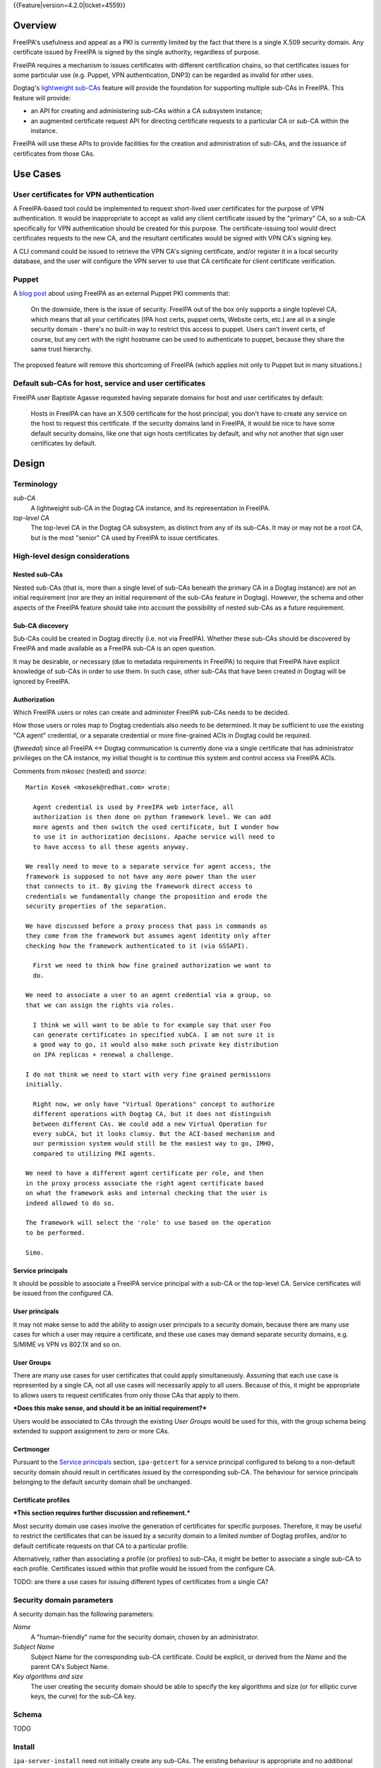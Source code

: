 ..
  Copyright 2014, 2015 Red Hat, Inc.

  This work is licensed under a
  Creative Commons Attribution 4.0 International License.

  You should have received a copy of the license along with this
  work. If not, see <http://creativecommons.org/licenses/by/4.0/>.


{{Feature|version=4.2.0|ticket=4559}}


Overview
========

FreeIPA's usefulness and appeal as a PKI is currently limited by the
fact that there is a single X.509 security domain.  Any certificate
issued by FreeIPA is signed by the single authority, regardless of
purpose.

FreeIPA requires a mechanism to issues certificates with different
certification chains, so that certificates issues for some
particular use (e.g. Puppet, VPN authentication, DNP3) can be
regarded as invalid for other uses.

Dogtag's `lightweight sub-CAs`_ feature will provide the foundation
for supporting multiple sub-CAs in FreeIPA.  This feature will
provide:

- an API for creating and administering sub-CAs *within* a CA
  subsystem instance;

- an augmented certificate request API for directing certificate
  requests to a particular CA or sub-CA within the instance.

FreeIPA will use these APIs to provide facilities for the creation
and administration of sub-CAs, and the issuance of certificates from
those CAs.

.. _lightweight sub-CAs: http://pki.fedoraproject.org/wiki/Lightweight_sub-CAs


.. Associated Bugs and Tickets
.. ~~~~~~~~~~~~~~~~~~~~~~~~~~~

.. Provide URLs to all associated bugs and tickets.


Use Cases
=========

User certificates for VPN authentication
----------------------------------------

A FreeIPA-based tool could be implemented to request short-lived
user certificates for the purpose of VPN authentication.  It would
be inappropriate to accept as valid any client certificate issued by
the "primary" CA, so a sub-CA specifically for VPN authentication
should be created for this purpose.  The certificate-issuing tool
would direct certificates requests to the new CA, and the resultant
certificates would be signed with VPN CA's signing key.

A CLI command could be issued to retrieve the VPN CA's signing
certificate, and/or register it in a local security database, and
the user will configure the VPN server to use that CA certificate
for client certificate verification.


Puppet
------

A `blog post`_ about using FreeIPA as an external Puppet PKI
comments that:

  On the downside, there is the issue of security. FreeIPA out of
  the box only supports a single toplevel CA, which means that all
  your certificates (IPA host certs, puppet certs, Website certs,
  etc.) are all in a single security domain - there's no built-in
  way to restrict this access to puppet. Users can't invent certs,
  of course, but any cert with the right hostname can be used to
  authenticate to puppet, because they share the same trust
  hierarchy.

The proposed feature will remove this shortcoming of FreeIPA (which
applies not only to Puppet but in many situations.)

.. _blog post: http://jcape.name/2012/01/16/using-the-freeipa-pki-with-puppet/


Default sub-CAs for host, service and user certificates
-------------------------------------------------------

FreeIPA user Baptiste Agasse requested having separate domains for
host and user certificates by default:

  Hosts in FreeIPA can have an X.509 certificate for the host
  principal; you don't have to create any service on the host to
  request this certificate. If the security domains land in FreeIPA,
  it would be nice to have some default security domains, like one
  that sign hosts certificates by default, and why not another that
  sign user certificates by default.


Design
======

Terminology
-----------

*sub-CA*
  A lightweight sub-CA in the Dogtag CA instance, and its
  representation in FreeIPA.

*top-level CA*
  The top-level CA in the Dogtag CA subsystem, as distinct from
  any of its sub-CAs.  It may or may not be a root CA, but is the
  most "senior" CA used by FreeIPA to issue certificates.


High-level design considerations
--------------------------------

Nested sub-CAs
^^^^^^^^^^^^^^

Nested sub-CAs (that is, more than a single level of sub-CAs beneath
the primary CA in a Dogtag instance) are not an initial requirement
(nor are they an initial requirement of the sub-CAs feature in
Dogtag).  However, the schema and other aspects of the FreeIPA
feature should take into account the possibility of nested sub-CAs
as a future requirement.


Sub-CA discovery
^^^^^^^^^^^^^^^^

Sub-CAs could be created in Dogtag directly (i.e. not via FreeIPA).
Whether these sub-CAs should be discovered by FreeIPA and made
available as a FreeIPA sub-CA is an open question.

It may be desirable, or necessary (due to metadata requirements in
FreeIPA) to require that FreeIPA have explicit knowledge of sub-CAs
in order to use them.  In such case, other sub-CAs that have been
created in Dogtag will be ignored by FreeIPA.


Authorization
^^^^^^^^^^^^^

Which FreeIPA users or roles can create and administer FreeIPA
sub-CAs needs to be decided.

How those users or roles map to Dogtag credentials also needs to be
determined.  It may be sufficient to use the existing "CA agent"
credential, or a separate credential or more fine-grained ACIs in
Dogtag could be required.

(*ftweedal*) since all FreeIPA <-> Dogtag communication is currently
done via a single certificate that has administrator privileges on
the CA instance, my initial thought is to continue this system and
control access via FreeIPA ACIs.

Comments from *mkosec* (nested) and *ssorce*::

  Martin Kosek <mkosek@redhat.com> wrote:

    Agent credential is used by FreeIPA web interface, all
    authorization is then done on python framework level. We can add
    more agents and then switch the used certificate, but I wonder how
    to use it in authorization decisions. Apache service will need to
    to have access to all these agents anyway.

  We really need to move to a separate service for agent access, the
  framework is supposed to not have any more power than the user
  that connects to it. By giving the framework direct access to
  credentials we fundamentally change the proposition and erode the
  security properties of the separation.

  We have discussed before a proxy process that pass in commands as
  they come from the framework but assumes agent identity only after
  checking how the framework authenticated to it (via GSSAPI).

    First we need to think how fine grained authorization we want to
    do.

  We need to associate a user to an agent credential via a group, so
  that we can assign the rights via roles.

    I think we will want to be able to for example say that user Foo
    can generate certificates in specified subCA. I am not sure it is
    a good way to go, it would also make such private key distribution
    on IPA replicas + renewal a challenge.

  I do not think we need to start with very fine grained permissions
  initially.

    Right now, we only have "Virtual Operations" concept to authorize
    different operations with Dogtag CA, but it does not distinguish
    between different CAs. We could add a new Virtual Operation for
    every subCA, but it looks clumsy. But the ACI-based mechanism and
    our permission system would still be the easiest way to go, IMHO,
    compared to utilizing PKI agents.

  We need to have a different agent certificate per role, and then
  in the proxy process associate the right agent certificate based
  on what the framework asks and internal checking that the user is
  indeed allowed to do so.

  The framework will select the 'role' to use based on the operation
  to be performed.

  Simo.


Service principals
^^^^^^^^^^^^^^^^^^

It should be possible to associate a FreeIPA service principal with
a sub-CA or the top-level CA.  Service certificates will be issued
from the configured CA.


User principals
^^^^^^^^^^^^^^^

It may not make sense to add the ability to assign user principals
to a security domain, because there are many use cases for which a
user may require a certificate, and these use cases may demand
separate security domains, e.g. S/MIME vs VPN vs 802.1X and so on.


User Groups
^^^^^^^^^^^

There are many use cases for user certificates that could apply
simultaneously.  Assuming that each use case is represented by a
single CA, not all use cases will necessarily apply to all users.
Because of this, it might be appropriate to allows users to request
certificates from only those CAs that apply to them.

***Does this make sense, and should it be an initial requirement?***

Users would be associated to CAs through the existing *User Groups*
would be used for this, with the group schema being extended to
support assignment to zero or more CAs.


Certmonger
^^^^^^^^^^

Pursuant to the `Service principals`_ section, ``ipa-getcert`` for a
service principal configured to belong to a non-default security
domain should result in certificates issued by the corresponding
sub-CA.  The behaviour for service principals belonging to the
default security domain shall be unchanged.


Certificate profiles
^^^^^^^^^^^^^^^^^^^^

***This section requires further discussion and refinement.***

Most security domain use cases involve the generation of
certificates for specific purposes.  Therefore, it may be useful to
restrict the certificates that can be issued by a security domain to
a limited number of Dogtag profiles, and/or to default certificate
requests on that CA to a particular profile.

Alternatively, rather than associating a profile (or profiles) to
sub-CAs, it might be better to associate a single sub-CA to each
profile.  Certificates issued within that profile would be issued
from the configure CA.

TODO: are there a use cases for issuing different types of
certificates from a single CA?


Security domain parameters
--------------------------

A security domain has the following parameters:

*Name*
  A "human-friendly" name for the security domain, chosen by an
  administrator.

*Subject Name*
  Subject Name for the corresponding sub-CA certificate.  Could be
  explicit, or derived from the *Name* and the parent CA's Subject
  Name.

*Key algorithms and size*
  The user creating the security domain should be able to specify
  the key algorithms and size (or for elliptic curve keys, the
  curve) for the sub-CA key.


Schema
------

TODO


Install
-------

``ipa-server-install`` need not initially create any sub-CAs.  The
existing behaviour is appropriate and no additional behaviour is
needed.

There is scope creating a security domain for issuing the FreeIPA
server certificates if that is deemed appropriate.


.. The proposed solution.  This may include but is not limited to:
   - new schema
   - syntax of commands
   - logic flow
   - access control considerations


Implementation
==============

.. Any additional requirements or changes discovered during the
   implementation phase.

.. Include any rejected design information in the History section.


Feature Management
==================

UI
--

The web UI must be enhanced to allow the user to indicate which
security domain a certificate request should be directed to, and to
indicate the security domain of any existing certificate (ideally
the entire certification path).

It will be necessary to support multiple certificates per-principal,
issued from different CAs.

The web UI for retrieving certificates must be extended to include
the ability to download a chained certificate.


CLI
---

CLI commands for creating and adminstering sub-CAs will be created,
with appropriate ACIs for authorisation.

CLI commands that retrieve certificates will be enhanced to add the
capability to retrieve certificate *chains* from the root to the
end-entity certificate.


New commands
^^^^^^^^^^^^

``ipa ca-find``
'''''''''''''''

Search for sub-CAs.


``ipa ca-show``
'''''''''''''''

Show sub-CA details.


``ipa ca-add``
''''''''''''''

Create a new sub-CA, a direct subordinate of the top-level CA.
Future work could allow nested sub-CAs.

``--name <string>``
  Friendly name

``--shortname <handle>``
  Server handle, in conformance with Dogtag's requirements

``--profile <profile-id>``
  Associate a profile to the sub-CA.  **TODO:** can be used multiple
  times?

**TODO**: how much control over key parameters should be given to
admin?  We could defualt to the key size and type of the parent CA
and provide an option for admin to specify something different?

``--validity``
  Specify the CA certificate validity.  Something human-friendly
  should be used, e.g. a duration spec that supports ``5y``,
  ``365d``, etc.  **TODO** is there a precendent for this sort of
  duration interpretation in FreeIPA?  If so, be consistent.

  The default validity could be the default validity used by
  ``ipa-server-install``.  **TODO** what is the default duration?

**TODO**: how to associate groups with the CA?


``ipa ca-disable``
''''''''''''''''''

Disable a sub-CA.  The sub-CA will no longer be available for
issuing certificates.


``ipa ca-enable``
'''''''''''''''''

(Re-)enable a sub-CA.


Enhanced commands
^^^^^^^^^^^^^^^^^

``ipa cert-find``
'''''''''''''''''

``--ca <handle>``
  Specify a particular CA to use (omit to specify top-level CA).
  The special handle ``*`` is used to search in all CAs.


``ipa cert-show``
'''''''''''''''''

``--ca <handle>``
  Specify a sub-CA (omit to specify top-level CA).
``--chain``
  Request the certificate chain (when saving via ``--out <file>``,
  PEM format is used; this is the format uesd for the end-entity
  certificate).


``ipa cert-request``
''''''''''''''''''''

``--ca <handle>``
  Specify a sub-CA to which to direct the request.




Certmonger
----------

For *service* administrator use cases, certificate chains will be
delivered via certmonger, in according with the existing use pattern
where ``ipa-getcert`` is used to retrieve and renew certificates.

There are numerous certificate chain formats; common formats will be
supported, and an option will be used to select the desired format.
For uncommon formats, administrators will need to retrieve the chain
in one of the common formats and manually compose what they need.

Common certificate chain formats:

- PEM (sequence of PEM-encoded certificates)
- PKCS #7 (certificate chain object)
- PKCS #12

Apache and nginx expect a sequence of PEM-encoded certificates, so
PEM could be minimal requirement.


Configuration
-------------

..
  Any configuration options?
  Any commands to enable/disable the feature or turn on/off its parts?


Upgrade
=======

As part of the upgrade process:

- The schema will be updated.

- Any essential/default sub-CAs will be created, and relevant
  certificates issued.


How to Test
===========

..
  Easy to follow instructions how to test the new feature. FreeIPA
  user needs to be able to follow the steps and demonstrate the new
  features.

  The chapter may be divided in sub-sections per [[#Use_Cases|Use
  Case]].


Test Plan
=========

..
  Test scenarios that will be transformed to test cases for FreeIPA
  [[V3/Integration_testing|Continuous Integration]] during
  implementation or review phase. This can be also link to
  [https://git.fedorahosted.org/cgit/freeipa.git/ source in cgit] with
  the test, if appropriate.


Dependencies
============

- Dogtag with sub-CA feature (slated for v10.3).


Author
======

Fraser Tweedale

Email
  ftweedal@redhat.com
IRC
  ftweedal
